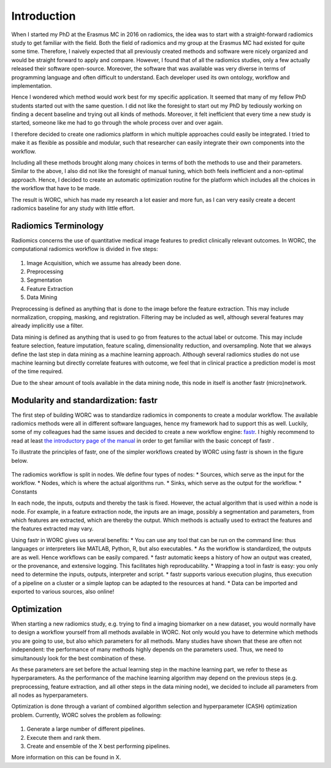 Introduction
============

When I started my PhD at the Erasmus MC in 2016 on radiomics, the idea was to start with a straight-forward radiomics study to get familiar with the field.
Both the field of radiomics and my group at the Erasmus MC had existed for quite some time.
Therefore,  I naively expected that all previously created methods and software were nicely organized and would be straight forward to apply and compare.
However, I found that of all the radiomics studies, only a few actually released their software open-source.
Moreover, the software that was available was very diverse in terms of programming language and often difficult to understand.
Each developer used its own ontology, workflow and implementation.

Hence I wondered which method would work best for my specific application.
It seemed that many of my fellow PhD students started out with the same question.
I did not like the foresight to start out my PhD by tediously working on finding a decent baseline and trying out all kinds of methods.
Moreover, it felt inefficient that every time a new study is started, someone like me had to go through the whole process over and over again.

I therefore decided to create one radiomics platform in which multiple approaches could easily be integrated.
I tried to make it as flexible as possible and modular, such that researcher can easily integrate their own components into the workflow.

Including all these methods brought along many choices in terms of both the methods to use and their parameters.
Similar to the above, I also did not like the foresight of manual tuning, which both feels inefficient and a non-optimal approach.
Hence, I decided to create an automatic optimization routine for the platform which includes all the choices in the workflow that have to be made.

The result is WORC, which has made my research a lot easier and more fun, as I can very easily create a decent radiomics baseline for any study with little effort.

Radiomics Terminology
---------------------

Radiomics concerns the use of quantitative medical image features to predict clinically relevant outcomes.
In WORC, the computational radiomics workflow is divided in five steps:

.. figure:: images/RadiomicsSteps.*

1. Image Acquisition, which we assume has already been done.
2. Preprocessing
3. Segmentation
4. Feature Extraction
5. Data Mining

Preprocessing is defined as anything that is done to the image before the feature extraction.
This may include normalization, cropping, masking, and registration. Filtering may be included as well, although several features may already implicitly use a filter.

Data mining is defined as anything that is used to go from features to the actual label or outcome.
This may include feature selection, feature imputation, feature scaling, dimensionality reduction, and oversampling.
Note that we always define the last step in data mining as a machine learning approach.
Although several radiomics studies do not use machine learning but directly correlate features with outcome,
we feel that in clinical practice a prediction model is most of the time required.

Due to the shear amount of tools available in the data mining node, this node in itself is another fastr (micro)network.

Modularity and standardization: fastr
-------------------------------------

The first step of building WORC was to standardize radiomics in components to create a modular workflow.
The available radiomics methods were all in different software languages, hence my framework had to support this as well.
Luckily, some of my colleagues had the same issues and decided to create a new workflow engine: `fastr <http://journal.frontiersin.org/article/10.3389/fict.2016.00015/full/>`_.
I highly recommend to read at least `the introductory page of the manual <https://fastr.readthedocs.io/en/stable/static/introduction.html/>`_ in order to get familiar with the basic concept of fastr .

To illustrate the principles of fastr, one of the simpler workflows created by WORC using fastr is shown in the figure below.

.. figure:: images/WORC_small.*

The radiomics workflow is split in nodes. We define four types of nodes:
* Sources, which serve as the input for the workflow.
* Nodes, which is where the actual algorithms run.
* Sinks, which serve as the output for the workflow.
* Constants

In each node, the inputs, outputs and thereby the task is fixed. However, the actual algorithm that is used within a node is node.
For example, in a feature extraction node, the inputs are an image, possibly a segmentation and parameters, from which features are extracted, which are thereby the output.
Which methods is actually used to extract the features and the features extracted may vary.

Using fastr in WORC gives us several benefits:
* You can use any tool that can be run on the command line: thus languages or interpreters like MATLAB, Python, R, but also executables.
* As the workflow is standardized, the outputs are as well. Hence workflows can be easily compared.
* fastr automatic keeps a history of how an output was created, or the provenance, and extensive logging. This facilitates high reproducability.
* Wrapping a tool in fastr is easy: you only need to determine the inputs, outputs, interpreter and script.
* fastr supports various execution plugins, thus execution of a pipeline on a cluster or a simple laptop can be adapted to the resources at hand.
* Data can be imported and exported to various sources, also online!


Optimization
------------

When starting a new radiomics study, e.g. trying to find a imaging biomarker on a new dataset, you would normally have to design a workflow yourself from all methods available in WORC.
Not only would you have to determine which methods you are going to use, but also which parameters for all methods. Many studies have shown that these are often not independent:
the performance of many methods highly depends on the parameters used. Thus, we need to simultanously look for the best combination of these.

As these parameters are set before the actual learning step in the machine learning part, we refer to these as hyperparameters.
As the performance of the machine learning algorithm may depend on the previous steps
(e.g. preprocessing, feature extraction, and all other steps in the data mining node),
we decided to include all parameters from all nodes as hyperparameters.

Optimization is done through a variant of combined algorithm selection and hyperparameter (CASH) optimization problem.
Currently, WORC solves the problem as following:

.. figure:: images/CASH.*

1. Generate a large number of different pipelines.
2. Execute them and rank them.
3. Create and ensemble of the X best performing pipelines.

More information on this can be found in X.

